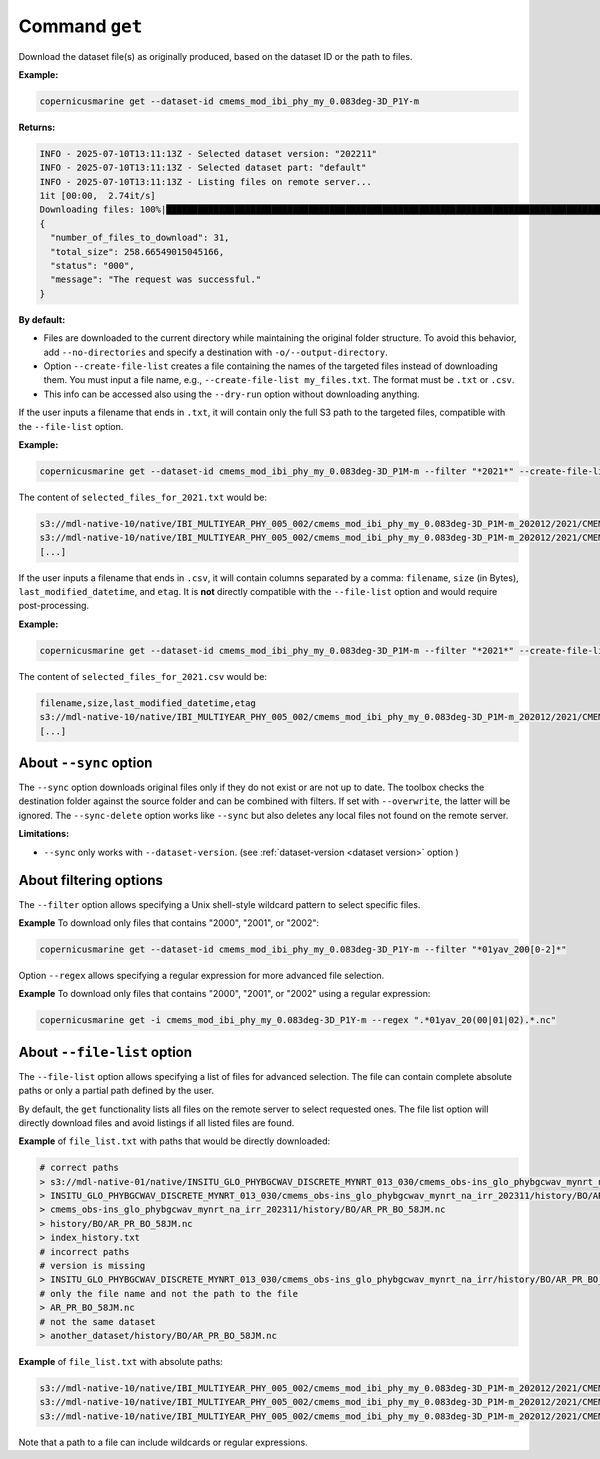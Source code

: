 .. _get-page:

===============
Command ``get``
===============

Download the dataset file(s) as originally produced, based on the dataset ID or the path to files.

**Example:**

.. code-block:: bash

    copernicusmarine get --dataset-id cmems_mod_ibi_phy_my_0.083deg-3D_P1Y-m

**Returns:**

.. code-block:: bash

    INFO - 2025-07-10T13:11:13Z - Selected dataset version: "202211"
    INFO - 2025-07-10T13:11:13Z - Selected dataset part: "default"
    INFO - 2025-07-10T13:11:13Z - Listing files on remote server...
    1it [00:00,  2.74it/s]
    Downloading files: 100%|████████████████████████████████████████████████████████████████████████████████████████████| 31/31 [00:25<00:00,  1.22it/s]
    {
      "number_of_files_to_download": 31,
      "total_size": 258.66549015045166,
      "status": "000",
      "message": "The request was successful."
    }

**By default:**

- Files are downloaded to the current directory while maintaining the original folder structure. To avoid this behavior, add ``--no-directories`` and specify a destination with ``-o/--output-directory``.
- Option ``--create-file-list`` creates a file containing the names of the targeted files instead of downloading them. You must input a file name, e.g., ``--create-file-list my_files.txt``. The format must be ``.txt`` or ``.csv``.
- This info can be accessed also using the ``--dry-run`` option without downloading anything.

If the user inputs a filename that ends in ``.txt``, it will contain only the full S3 path to the targeted files, compatible with the ``--file-list`` option.

**Example:**

.. code-block:: bash

    copernicusmarine get --dataset-id cmems_mod_ibi_phy_my_0.083deg-3D_P1M-m --filter "*2021*" --create-file-list selected_files_for_2021.txt

The content of ``selected_files_for_2021.txt`` would be:

.. code-block:: text

    s3://mdl-native-10/native/IBI_MULTIYEAR_PHY_005_002/cmems_mod_ibi_phy_my_0.083deg-3D_P1M-m_202012/2021/CMEMS_v5r1_IBI_PHY_MY_PdE_01mav_20210101_20210131_R20230101_RE01.nc
    s3://mdl-native-10/native/IBI_MULTIYEAR_PHY_005_002/cmems_mod_ibi_phy_my_0.083deg-3D_P1M-m_202012/2021/CMEMS_v5r1_IBI_PHY_MY_PdE_01mav_20210201_20210228_R20230101_RE01.nc
    [...]

If the user inputs a filename that ends in ``.csv``, it will contain columns separated by a comma: ``filename``, ``size`` (in Bytes), ``last_modified_datetime``, and ``etag``. It is **not** directly compatible with the ``--file-list`` option and would require post-processing.

**Example:**

.. code-block:: bash

    copernicusmarine get --dataset-id cmems_mod_ibi_phy_my_0.083deg-3D_P1M-m --filter "*2021*" --create-file-list selected_files_for_2021.csv

The content of ``selected_files_for_2021.csv`` would be:

.. code-block:: text

    filename,size,last_modified_datetime,etag
    s3://mdl-native-10/native/IBI_MULTIYEAR_PHY_005_002/cmems_mod_ibi_phy_my_0.083deg-3D_P1M-m_202012/2021/CMEMS_v5r1_IBI_PHY_MY_PdE_01mav_20210101_20210131_R20230101_RE01.nc,12295906,2023-11-12 23:47:05.466000+00:00,"e8a7e564f676a08bf601bcdeaebdc563"
    [...]

About ``--sync`` option
------------------------

The ``--sync`` option downloads original files only if they do not exist or are not up to date. The toolbox checks the destination folder against the source folder and can be combined with filters. If set with ``--overwrite``, the latter will be ignored. The ``--sync-delete`` option works like ``--sync`` but also deletes any local files not found on the remote server.

**Limitations:**

- ``--sync`` only works with ``--dataset-version``. (see :ref:`dataset-version <dataset version>` option )

About filtering options
------------------------

The ``--filter`` option allows specifying a Unix shell-style wildcard pattern to select specific files.

**Example** To download only files that contains "2000", "2001", or "2002":

.. code-block:: bash

    copernicusmarine get --dataset-id cmems_mod_ibi_phy_my_0.083deg-3D_P1Y-m --filter "*01yav_200[0-2]*"

Option ``--regex`` allows specifying a regular expression for more advanced file selection.

**Example** To download only files that contains "2000", "2001", or "2002" using a regular expression:

.. code-block:: bash

    copernicusmarine get -i cmems_mod_ibi_phy_my_0.083deg-3D_P1Y-m --regex ".*01yav_20(00|01|02).*.nc"

About ``--file-list`` option
-----------------------------

The ``--file-list`` option allows specifying a list of files for advanced selection. The file can contain complete absolute paths or only a partial path defined by the user.

By default, the ``get`` functionality lists all files on the remote server to select requested ones. The file list option will directly download files and avoid listings if all listed files are found.

**Example** of ``file_list.txt`` with paths that would be directly downloaded:

.. code-block:: text

    # correct paths
    > s3://mdl-native-01/native/INSITU_GLO_PHYBGCWAV_DISCRETE_MYNRT_013_030/cmems_obs-ins_glo_phybgcwav_mynrt_na_irr_202311/history/BO/AR_PR_BO_58JM.nc
    > INSITU_GLO_PHYBGCWAV_DISCRETE_MYNRT_013_030/cmems_obs-ins_glo_phybgcwav_mynrt_na_irr_202311/history/BO/AR_PR_BO_58JM.nc
    > cmems_obs-ins_glo_phybgcwav_mynrt_na_irr_202311/history/BO/AR_PR_BO_58JM.nc
    > history/BO/AR_PR_BO_58JM.nc
    > index_history.txt
    # incorrect paths
    # version is missing
    > INSITU_GLO_PHYBGCWAV_DISCRETE_MYNRT_013_030/cmems_obs-ins_glo_phybgcwav_mynrt_na_irr/history/BO/AR_PR_BO_58JM.nc
    # only the file name and not the path to the file
    > AR_PR_BO_58JM.nc
    # not the same dataset
    > another_dataset/history/BO/AR_PR_BO_58JM.nc


**Example** of ``file_list.txt`` with absolute paths:

.. code-block:: text

    s3://mdl-native-10/native/IBI_MULTIYEAR_PHY_005_002/cmems_mod_ibi_phy_my_0.083deg-3D_P1M-m_202012/2021/CMEMS_v5r1_IBI_PHY_MY_PdE_01mav_20210101_20210131_R20230101_RE01.nc
    s3://mdl-native-10/native/IBI_MULTIYEAR_PHY_005_002/cmems_mod_ibi_phy_my_0.083deg-3D_P1M-m_202012/2021/CMEMS_v5r1_IBI_PHY_MY_PdE_01mav_20210201_20210228_R20230101_RE01.nc
    s3://mdl-native-10/native/IBI_MULTIYEAR_PHY_005_002/cmems_mod_ibi_phy_my_0.083deg-3D_P1M-m_202012/2021/CMEMS_v5r1_IBI_PHY_MY_PdE_01mav_20210301_20210331_R20230101_RE01.nc

Note that a path to a file can include wildcards or regular expressions.

